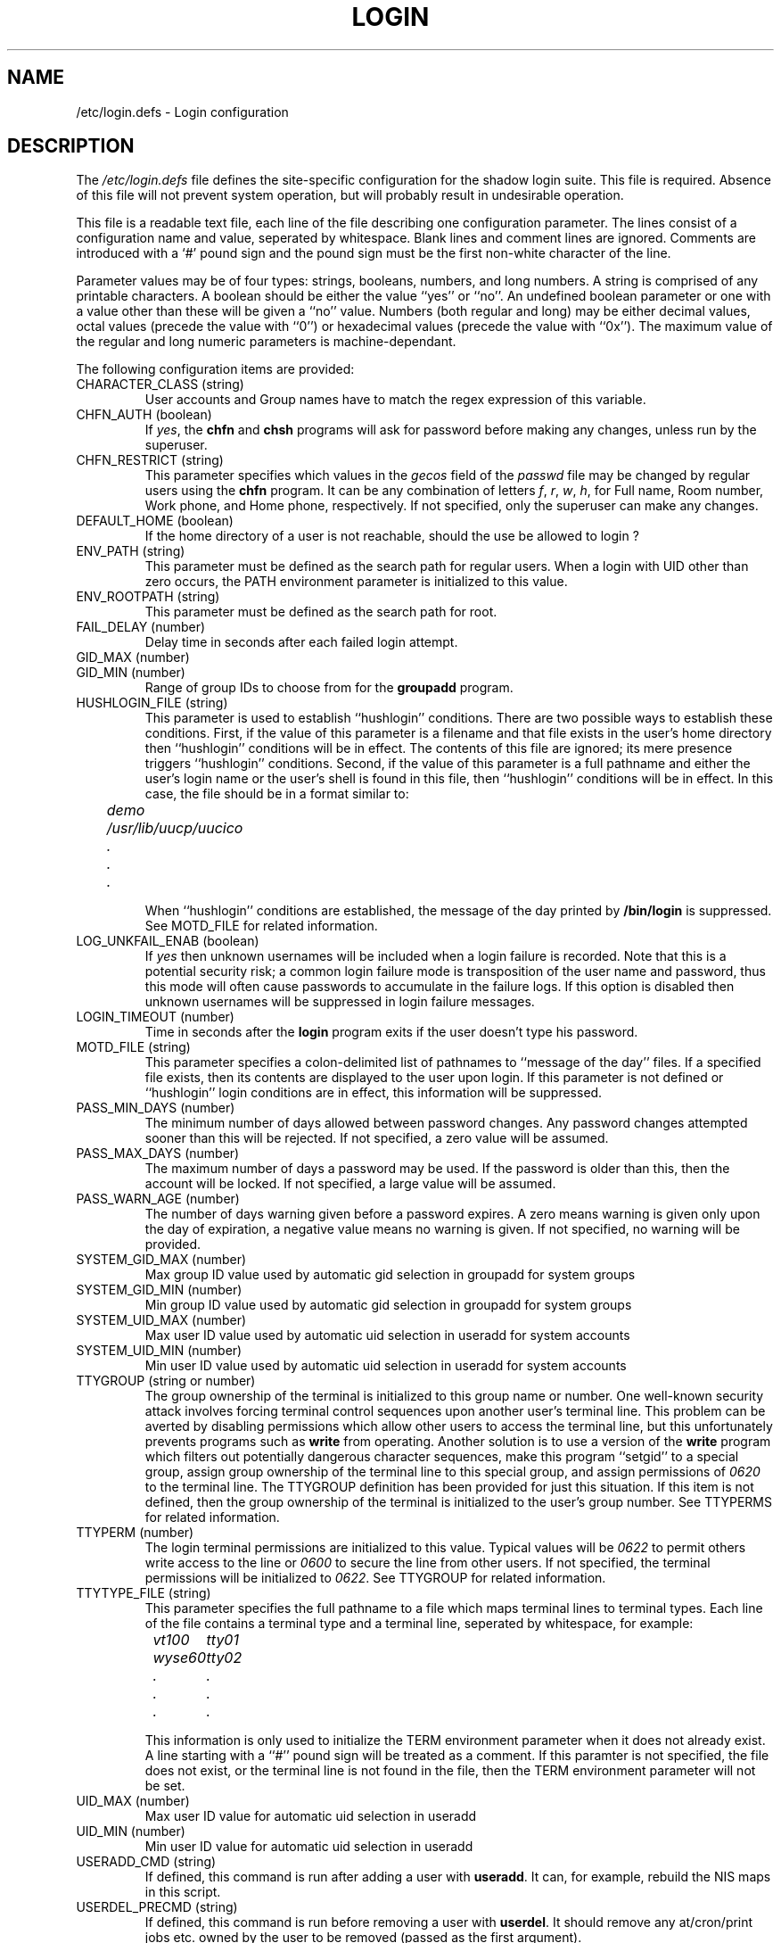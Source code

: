 .\" Copyright 2004, 2010 Thorsten Kukuk
.\" Copyright 1991 - 1993, Julianne Frances Haugh and Chip Rosenthal
.\" All rights reserved.
.\"
.\" Redistribution and use in source and binary forms, with or without
.\" modification, are permitted provided that the following conditions
.\" are met:
.\" 1. Redistributions of source code must retain the above copyright
.\"    notice, this list of conditions and the following disclaimer.
.\" 2. Redistributions in binary form must reproduce the above copyright
.\"    notice, this list of conditions and the following disclaimer in the
.\"    documentation and/or other materials provided with the distribution.
.\" 3. Neither the name of Julianne F. Haugh nor the names of its contributors
.\"    may be used to endorse or promote products derived from this software
.\"    without specific prior written permission.
.\"
.\" THIS SOFTWARE IS PROVIDED BY JULIE HAUGH AND CONTRIBUTORS ``AS IS'' AND
.\" ANY EXPRESS OR IMPLIED WARRANTIES, INCLUDING, BUT NOT LIMITED TO, THE
.\" IMPLIED WARRANTIES OF MERCHANTABILITY AND FITNESS FOR A PARTICULAR PURPOSE
.\" ARE DISCLAIMED.  IN NO EVENT SHALL JULIE HAUGH OR CONTRIBUTORS BE LIABLE
.\" FOR ANY DIRECT, INDIRECT, INCIDENTAL, SPECIAL, EXEMPLARY, OR CONSEQUENTIAL
.\" DAMAGES (INCLUDING, BUT NOT LIMITED TO, PROCUREMENT OF SUBSTITUTE GOODS
.\" OR SERVICES; LOSS OF USE, DATA, OR PROFITS; OR BUSINESS INTERRUPTION)
.\" HOWEVER CAUSED AND ON ANY THEORY OF LIABILITY, WHETHER IN CONTRACT, STRICT
.\" LIABILITY, OR TORT (INCLUDING NEGLIGENCE OR OTHERWISE) ARISING IN ANY WAY
.\" OUT OF THE USE OF THIS SOFTWARE, EVEN IF ADVISED OF THE POSSIBILITY OF
.\" SUCH DAMAGE.
.TH LOGIN 5
.SH NAME
/etc/login.defs \- Login configuration
.SH DESCRIPTION
The
.I /etc/login.defs
file defines the site-specific configuration for the shadow login
suite.  This file is required.  Absence of this file will not prevent
system operation, but will probably result in undesirable operation.
.PP
This file is a readable text file, each line of the file describing
one configuration parameter.  The lines consist of a configuration
name and value, seperated by whitespace.  Blank lines and comment
lines are ignored.  Comments are introduced with a `#' pound sign and
the pound sign must be the first non-white character of the line.
.PP
Parameter values may be of four types:  strings, booleans, numbers,
and long numbers.  A string is comprised of any printable characters.
A boolean should be either the value ``yes'' or ``no''.  An undefined
boolean parameter or one with a value other than these will be given
a ``no'' value.  Numbers (both regular and long) may be either decimal
values, octal values (precede the value with ``0'') or hexadecimal
values (precede the value with ``0x'').  The maximum value of the
regular and long numeric parameters is machine-dependant.
.PP
The following configuration items are provided:
.\"
.IP "CHARACTER_CLASS (string)"
User accounts and Group names have to match the regex expression
of this variable.
.\"
.IP "CHFN_AUTH (boolean)"
If
.IR yes ,
the
.B chfn
and
.B chsh
programs will ask for password before making any changes, unless
run by the superuser.
.\"
.IP "CHFN_RESTRICT (string)"
This parameter specifies which values in the
.I gecos
field of the
.I passwd
file may be changed by regular users using the
.B chfn
program.  It can be any combination of letters
.IR f ,
.IR r ,
.IR w ,
.IR h ,
for Full name, Room number, Work phone, and Home phone, respectively.
If not specified, only the superuser can make any changes.
.\"
.IP "DEFAULT_HOME (boolean)"
If the home directory of a user is not reachable, should the
use be allowed to login ?
.\"
.IP "ENV_PATH (string)"
This parameter must be defined as the search path for regular users.
When a login with UID other than zero occurs, the PATH environment
parameter is initialized to this value.
.\"
.IP "ENV_ROOTPATH (string)"
This parameter must be defined as the search path for root.
.\"
.IP "FAIL_DELAY (number)"
Delay time in seconds after each failed login attempt.
.\"
.IP "GID_MAX (number)"
.IP "GID_MIN (number)"
Range of group IDs to choose from for the
.B groupadd
program.
.\"
.IP "HUSHLOGIN_FILE (string)"
This parameter is used to establish ``hushlogin'' conditions.  There
are two possible ways to establish these conditions.  First, if the
value of this parameter is a filename and that file exists in the
user's home directory then ``hushlogin'' conditions will be in effect.
The contents of this file are ignored; its mere presence triggers
``hushlogin'' conditions.  Second, if the value of this parameter is
a full pathname and either the user's login name or the user's shell
is found in this file, then ``hushlogin'' conditions will be in effect.
In this case, the file should be in a format similar to:
.nf
.sp
.ft I
	demo
	/usr/lib/uucp/uucico
	\0\0.
	\0\0.
	\0\0.
.ft R
.sp
.fi
When ``hushlogin'' conditions are established, the message of the day
printed by
.B /bin/login
is suppressed. See MOTD_FILE for related information.
.\"
.IP "LOG_UNKFAIL_ENAB (boolean)"
If
.I yes
then unknown usernames will be included when a login failure is
recorded.  Note that this is a potential security risk; a common login
failure mode is transposition of the user name and password, thus this
mode will often cause passwords to accumulate in the failure logs.
If this option is disabled then unknown usernames will be suppressed
in login failure messages.
.\"
.IP "LOGIN_TIMEOUT (number)"
Time in seconds after the
.B login
program exits if the user doesn't type his password.
.\"
.IP "MOTD_FILE (string)"
This parameter specifies a colon-delimited list of pathnames to ``message
of the day'' files.
If a specified file exists, then its contents are displayed to the user
upon login.
If this parameter is not defined or ``hushlogin'' login conditions are
in effect, this information will be suppressed.
.\"
.IP "PASS_MIN_DAYS (number)"
The minimum number of days allowed between password changes.  Any password
changes attempted sooner than this will be rejected.  If not specified, a
zero value will be assumed.
.\"
.IP "PASS_MAX_DAYS (number)"
The maximum number of days a password may be used.  If the password is
older than this, then the account will be locked.  If not specified,
a large value will be assumed.
.\"
.IP "PASS_WARN_AGE (number)"
The number of days warning given before a password expires.  A zero means
warning is given only upon the day of expiration, a negative value means
no warning is given.  If not specified, no warning will be provided.
.\"
.IP "SYSTEM_GID_MAX (number)"
Max group ID value used by automatic gid selection in groupadd for system groups
.IP "SYSTEM_GID_MIN (number)"
Min group ID value used by automatic gid selection in groupadd for system groups
.\"
.IP "SYSTEM_UID_MAX (number)"
Max user ID value used by automatic uid selection in useradd for system accounts
.IP "SYSTEM_UID_MIN (number)"
Min user ID value used by automatic uid selection in useradd for system accounts
.\"
.IP "TTYGROUP (string or number)"
The group ownership of the terminal is initialized to this group
name or number.  One well-known security attack involves forcing terminal
control sequences upon another user's terminal line.  This problem
can be averted by disabling permissions which allow other users to
access the terminal line, but this unfortunately prevents programs
such as
.B write
from operating.  Another solution is to use a version of the
.B write
program which filters out potentially dangerous character sequences,
make this program ``setgid'' to a special group, assign group ownership
of the terminal line to this special group, and assign permissions of
\fI0620\fR to the terminal line.  The TTYGROUP definition has been
provided for just this situation.  If this item is not defined, then
the group ownership of the terminal is initialized to the user's group
number.  See TTYPERMS for related information.
.\"
.IP "TTYPERM (number)"
The login terminal permissions are initialized to this value.  Typical
values will be \fI0622\fR to permit others write access to the line
or \fI0600\fR to secure the line from other users.  If not specified,
the terminal permissions will be initialized to \fI0622\fR.  See
TTYGROUP for related information.
.\"
.IP "TTYTYPE_FILE (string)"
This parameter specifies the full pathname to a file which maps terminal
lines to terminal types.  Each line of the file contains a terminal
type and a terminal line, seperated by whitespace, for example:
.nf
.sp
.ft I
	vt100\0	tty01
	wyse60	tty02
	\0\0.\0\0\0	\0\0.
	\0\0.\0\0\0	\0\0.
	\0\0.\0\0\0	\0\0.
.ft R
.sp
.fi
This information is only used to initialize the TERM environment parameter
when it does not already exist.
A line starting with a ``#'' pound sign will be treated as a comment.
If this paramter is not specified, the file does not exist, or the terminal
line is not found in the file, then the TERM environment parameter will not
be set.
.\"
.IP "UID_MAX (number)"
Max user ID value for automatic uid selection in useradd
.IP "UID_MIN (number)"
Min user ID value for automatic uid selection in useradd
.\"
.IP "USERADD_CMD (string)"
If defined, this command is run after adding a user with \fBuseradd\fR.
It can, for example, rebuild the NIS maps in this script.
.\"
.IP "USERDEL_PRECMD (string)"
If defined, this command is run before removing a user with \fBuserdel\fR.
It should remove any at/cron/print jobs etc. owned by the user to be
removed (passed as the first argument).
.\"
.IP "USERDEL_POSTCMD (string)"
If defined, this command is run after removing a user with \fBuserdel\fR.
It can, for example, rebuild any NIS database etc. to remove the account from it.
.\"
.SH CROSS REFERENCE
The following cross reference shows which programs in the shadow login
suite use which parameters.
.na
.IP login 12
DEFAULT_HOME ENV_PATH ENV_ROOTPATH FAIL_DELAY
HUSHLOGIN_FILE LOG_UNKFAIL_ENAB LOGIN_TIMEOUT
MOTD_FILE TTYPERM TTYGROUP TTYTYPE_FILE
.IP useradd 12
PASS_MAX_DAYS PASS_MIN_DAYS PASS_WARN_AGE
.IP passwd 12
OBSCURE_CHECKS_ENAB PASS_MAX_LEN PASS_MIN_LEN PASS_ALWAYS_WARN
CRACKLIB_DICTPATH PASS_CHANGE_TRIES
.IP pwconv 12
PASS_MAX_DAYS PASS_MIN_DAYS PASS_WARN_AGE
.ad
.SH BUGS
Some of the supported configuration parameters are not documented in this
manual page.
.SH SEE ALSO
.BR login (1),
.BR passwd (5)
.SH AUTHORS
Julianne Frances Haugh (jockgrrl@ix.netcom.com)
.br
Thorsten Kukuk (kukuk@thkukuk.de)
